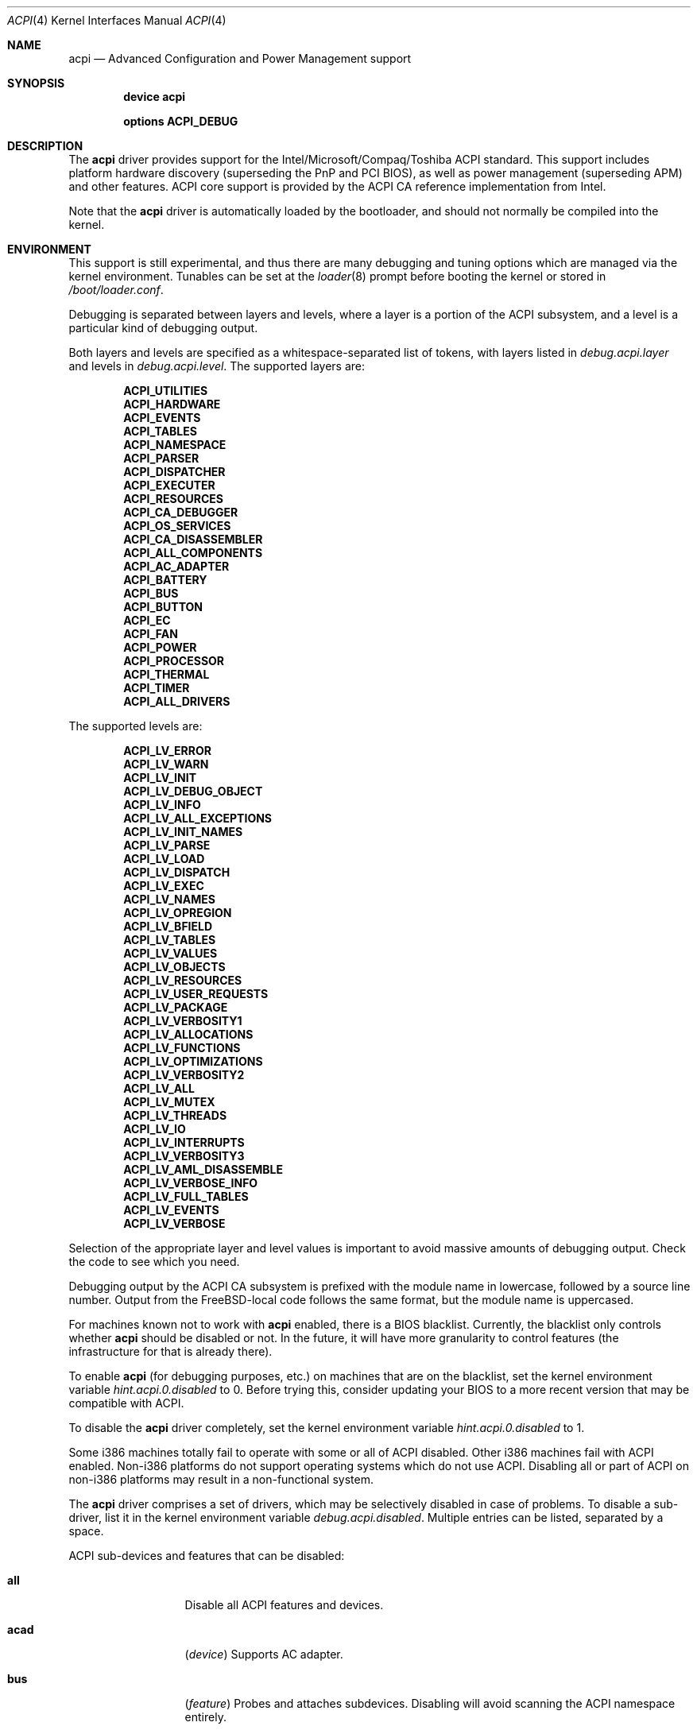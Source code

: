.\"
.\" Copyright (c) 2001 Michael Smith
.\" All rights reserved.
.\"
.\" Redistribution and use in source and binary forms, with or without
.\" modification, are permitted provided that the following conditions
.\" are met:
.\" 1. Redistributions of source code must retain the above copyright
.\"    notice, this list of conditions and the following disclaimer.
.\" 2. Redistributions in binary form must reproduce the above copyright
.\"    notice, this list of conditions and the following disclaimer in the
.\"    documentation and/or other materials provided with the distribution.
.\"
.\" THIS SOFTWARE IS PROVIDED BY THE AUTHOR AND CONTRIBUTORS ``AS IS'' AND
.\" ANY EXPRESS OR IMPLIED WARRANTIES, INCLUDING, BUT NOT LIMITED TO, THE
.\" IMPLIED WARRANTIES OF MERCHANTABILITY AND FITNESS FOR A PARTICULAR PURPOSE
.\" ARE DISCLAIMED.  IN NO EVENT SHALL THE AUTHOR OR CONTRIBUTORS BE LIABLE
.\" FOR ANY DIRECT, INDIRECT, INCIDENTAL, SPECIAL, EXEMPLARY, OR CONSEQUENTIAL
.\" DAMAGES (INCLUDING, BUT NOT LIMITED TO, PROCUREMENT OF SUBSTITUTE GOODS
.\" OR SERVICES; LOSS OF USE, DATA, OR PROFITS; OR BUSINESS INTERRUPTION)
.\" HOWEVER CAUSED AND ON ANY THEORY OF LIABILITY, WHETHER IN CONTRACT, STRICT
.\" LIABILITY, OR TORT (INCLUDING NEGLIGENCE OR OTHERWISE) ARISING IN ANY WAY
.\" OUT OF THE USE OF THIS SOFTWARE, EVEN IF ADVISED OF THE POSSIBILITY OF
.\" SUCH DAMAGE.
.\"
.\" $FreeBSD$
.\"
.Dd June 30, 2004
.Dt ACPI 4
.Os
.Sh NAME
.Nm acpi
.Nd Advanced Configuration and Power Management support
.Sh SYNOPSIS
.Cd "device acpi"
.Pp
.Cd "options ACPI_DEBUG"
.Sh DESCRIPTION
The
.Nm
driver provides support for the Intel/Microsoft/Compaq/Toshiba ACPI
standard.
This support includes platform hardware discovery (superseding the
PnP and PCI BIOS), as well as power management (superseding APM) and
other features.
ACPI core support is provided by the ACPI CA reference implementation
from Intel.
.Pp
Note that the
.Nm
driver is automatically loaded by the bootloader, and should not normally
be compiled into the kernel.
.Sh ENVIRONMENT
This support is still experimental, and thus there are many debugging
and tuning options which are managed via the kernel environment.
Tunables can be set at the
.Xr loader 8
prompt before booting the kernel or stored in
.Pa /boot/loader.conf .
.Pp
Debugging is separated between layers and levels, where a layer is
a portion of the ACPI subsystem, and a level is a particular kind
of debugging output.
.Pp
Both layers and levels are specified as a whitespace-separated list of
tokens, with layers listed in
.Va debug.acpi.layer
and levels in
.Va debug.acpi.level .
The supported layers are:
.Pp
.Bl -item -offset indent -compact
.It
.Li ACPI_UTILITIES
.It
.Li ACPI_HARDWARE
.It
.Li ACPI_EVENTS
.It
.Li ACPI_TABLES
.It
.Li ACPI_NAMESPACE
.It
.Li ACPI_PARSER
.It
.Li ACPI_DISPATCHER
.It
.Li ACPI_EXECUTER
.It
.Li ACPI_RESOURCES
.It
.Li ACPI_CA_DEBUGGER
.It
.Li ACPI_OS_SERVICES
.It
.Li ACPI_CA_DISASSEMBLER
.It
.Li ACPI_ALL_COMPONENTS
.It
.Li ACPI_AC_ADAPTER
.It
.Li ACPI_BATTERY
.It
.Li ACPI_BUS
.It
.Li ACPI_BUTTON
.It
.Li ACPI_EC
.It
.Li ACPI_FAN
.It
.Li ACPI_POWER
.It
.Li ACPI_PROCESSOR
.It
.Li ACPI_THERMAL
.It
.Li ACPI_TIMER
.It
.Li ACPI_ALL_DRIVERS
.El
.Pp
The supported levels are:
.Pp
.Bl -item -offset indent -compact
.It
.Li ACPI_LV_ERROR
.It
.Li ACPI_LV_WARN
.It
.Li ACPI_LV_INIT
.It
.Li ACPI_LV_DEBUG_OBJECT
.It
.Li ACPI_LV_INFO
.It
.Li ACPI_LV_ALL_EXCEPTIONS
.It
.Li ACPI_LV_INIT_NAMES
.It
.Li ACPI_LV_PARSE
.It
.Li ACPI_LV_LOAD
.It
.Li ACPI_LV_DISPATCH
.It
.Li ACPI_LV_EXEC
.It
.Li ACPI_LV_NAMES
.It
.Li ACPI_LV_OPREGION
.It
.Li ACPI_LV_BFIELD
.It
.Li ACPI_LV_TABLES
.It
.Li ACPI_LV_VALUES
.It
.Li ACPI_LV_OBJECTS
.It
.Li ACPI_LV_RESOURCES
.It
.Li ACPI_LV_USER_REQUESTS
.It
.Li ACPI_LV_PACKAGE
.It
.Li ACPI_LV_VERBOSITY1
.It
.Li ACPI_LV_ALLOCATIONS
.It
.Li ACPI_LV_FUNCTIONS
.It
.Li ACPI_LV_OPTIMIZATIONS
.It
.Li ACPI_LV_VERBOSITY2
.It
.Li ACPI_LV_ALL
.It
.Li ACPI_LV_MUTEX
.It
.Li ACPI_LV_THREADS
.It
.Li ACPI_LV_IO
.It
.Li ACPI_LV_INTERRUPTS
.It
.Li ACPI_LV_VERBOSITY3
.It
.Li ACPI_LV_AML_DISASSEMBLE
.It
.Li ACPI_LV_VERBOSE_INFO
.It
.Li ACPI_LV_FULL_TABLES
.It
.Li ACPI_LV_EVENTS
.It
.Li ACPI_LV_VERBOSE
.El
.Pp
Selection of the appropriate layer and level values is important
to avoid massive amounts of debugging output.
Check the code to see which you need.
.Pp
Debugging output by the ACPI CA subsystem is prefixed with the
module name in lowercase, followed by a source line number.
Output from the
.Fx Ns -local
code follows the same format, but
the module name is uppercased.
.Pp
For machines known not to work with
.Nm
enabled, there is a BIOS blacklist.
Currently, the blacklist only controls whether
.Nm
should be disabled or not.
In the future, it will have more granularity to control features (the
infrastructure for that is already there).
.Pp
To enable
.Nm
(for debugging purposes, etc.) on machines that are on the blacklist, set the
kernel environment variable
.Va hint.acpi.0.disabled
to 0.
Before trying this, consider updating your BIOS to a more recent version that
may be compatible with ACPI.
.Pp
To disable the
.Nm
driver completely, set the kernel environment variable
.Va hint.acpi.0.disabled
to 1.
.Pp
Some i386 machines totally fail to operate with some or all of ACPI disabled.
Other i386 machines fail with ACPI enabled.
Non-i386 platforms do not support operating systems which do not use ACPI.
Disabling all or part of ACPI on non-i386 platforms may result in a
non-functional system.
.Pp
The
.Nm
driver comprises a set of drivers, which may be selectively disabled
in case of problems.
To disable a sub-driver, list it in the kernel
environment variable
.Va debug.acpi.disabled .
Multiple entries can be listed, separated by a space.
.Pp
ACPI sub-devices and features that can be disabled:
.Bl -tag -width sysresource
.It Li all
Disable all ACPI features and devices.
.It Li acad
.Pq Vt device
Supports AC adapter.
.It Li bus
.Pq Vt feature
Probes and attaches subdevices.
Disabling will avoid scanning the ACPI namespace entirely.
.It Li children
.Pq Vt feature
Attaches standard ACPI sub-drivers and devices enumerated in the
ACPI namespace.
Disabling this has a similar effect to disabling
.Dq Li bus ,
except that the
ACPI namespace will still be scanned.
.It Li button
.Pq Vt device
Supports ACPI button devices (typically power and sleep buttons).
.It Li cmbat
.Pq Vt device
Control-method batteries device.
.It Li cpu
.Pq Vt device
Supports CPU power-saving and speed-setting functions.
.It Li ec
.Pq Vt device
Supports the ACPI Embedded Controller interface, used to communicate
with embedded platform controllers.
.It Li isa
.Pq Vt device
Supports an ISA bus bridge defined in the ACPI namespace,
typically as a child of a PCI bus.
.It Li lid
.Pq Vt device
Supports an ACPI laptop lid switch, which typically puts a
system to sleep.
.It Li quirks
.Pq Vt feature
Do not honor quirks.
Quirks automatically disable ACPI functionality based on the XSDT table's
OEM vendor name and revision date.
.It Li pci
.Pq Vt device
Supports Host to PCI bridges.
.It Li pci_link
.Pq Vt feature
Performs PCI interrupt routing.
.It Li sysresource
.Pq Vt device
Pseudo-devices containing resources which ACPI claims.
.It Li thermal
.Pq Vt device
Supports system cooling and heat management.
.It Li timer
.Pq Vt device
Implements a timecounter using the ACPI fixed-frequency timer.
.El
.Pp
It is also possible to avoid portions of the ACPI namespace which
may be causing problems, by listing the full path of the root of
the region to be avoided in the kernel environment variable
.Va debug.acpi.avoid .
The object and all of its children will be ignored during the
bus/children scan of the namespace.
The ACPI CA code will still
know about the avoided region.
.Sh OVERRIDING YOUR BIOS BYTECODE
ACPI interprets bytecode named AML
(ACPI Machine Language)
provided by the BIOS vendor as a memory image at boot time.
Sometimes, the AML code contains a bug that does not appear when parsed
by the Microsoft implementation.
.Fx
provides a way to override it with your own AML code to workaround
or debug such problems.
Note that all AML in your DSDT and any SSDT tables is overridden.
.Pp
In order to load your AML code, you must edit
.Pa /boot/loader.conf
and include the following lines.
.Bd -literal -offset indent
acpi_dsdt_load="YES"
acpi_dsdt_name="/boot/acpi_dsdt.aml" # You may change this name.
.Ed
.Pp
In order to prepare your AML code, you will need the
.Xr acpidump 8
and
.Xr iasl 1
utilities and some ACPI knowledge.
.Sh TUNABLES
.Bl -tag -width indent
.It Va acpi_dsdt_load
Enables loading of a custom ACPI DSDT.
.It Va acpi_dsdt_name
Name of the DSDT table to load, if loading is enabled.
.It Va debug.acpi.disabled
Selectively disables portions of ACPI for debugging purposes.
.It Va hint.acpi.0.disabled
Set this to 1 to disable all of ACPI.
If ACPI has been disabled on your system due to a blacklist entry for your
BIOS, you can set this to 0 to re-enable ACPI for testing.
.It Va hw.acpi.ec.poll_timeout
Delay in milliseconds to wait for the EC to respond.
Try increasing this number if you get the error
.Er AE_NO_HARDWARE_RESPONSE .
.It Va hw.acpi.reset_video
Enables calling the VESA reset BIOS vector on the resume path.
Some graphic chips have problems such as LCD white-out after resume.
Try setting this to 0 if this causes problems for you.
.It Va hw.acpi.osname
Some systems' ASL may have problems because they look for names
of Microsoft operating systems.
This tunable overrides the value of the
.Qq Li \e_OS
object from its default of
.Qq Li FreeBSD .
.It Va hw.acpi.pci.link.%d.%d.%d.irq
Override the interrupt to use.
.It Va hw.acpi.verbose
Turn on verbose debugging information about what ACPI is doing.
.El
.Sh SYSCTLS
.Bl -tag -width indent
.It Va hw.acpi.cpu.throttle_max
Maximum value for CPU throttling, equal to 100% of the clock rate.
.It Va hw.acpi.cpu.throttle_state
Get or set the current throttling state, from 1 to
.Va hw.acpi.cpu.throttle_max .
This scales back the CPU clock rate and the corresponding power consumption.
.It Va hw.acpi.cpu.cx_usage
Debugging information listing the percent of total usage for each sleep state.
The values are reset when
.Va hw.acpi.cpu.cx_lowest
is modified.
.It Va hw.acpi.cpu.cx_lowest
Lowest Cx state to use for idling the CPU.
A scheduling algorithm will select states between C1 and this setting
as system load dictates.
To enable ACPI CPU idling control,
.Va machdep.cpu_idle_hlt
must be set to 1.
.It Va hw.acpi.cpu.cx_supported
List of supported CPU idle states and their transition latency
in microseconds.
Each state has a type (e.g., C2).
C1 is equivalent to the ia32 HLT instruction, C2 provides a deeper
sleep with the same semantics, and C3 provides the deepest sleep
but additionally requires bus mastering to be disabled.
States greater than C3 provide even more power savings with the same
semantics as the C3 state.
Deeper sleeps provide more power savings but increased transition
latency when an interrupt occurs.
.El
.Sh COMPATIBILITY
ACPI is only found and supported on i386/ia32, ia64, and amd64.
.Sh SEE ALSO
.Xr kenv 1 ,
.Xr acpi_thermal 4 ,
.Xr device.hints 5 ,
.Xr loader.conf 5 ,
.Xr acpiconf 8 ,
.Xr acpidump 8 ,
.Xr config 8 ,
.Xr iasl 8
.Rs
.%A "Compaq Computer Corporation"
.%A "Intel Corporation"
.%A "Microsoft Corporation"
.%A "Phoenix Technologies Ltd."
.%A "Toshiba Corporation"
.%D August 25, 2003
.%T "Advanced Configuration and Power Interface Specification"
.%O http://acpi.info/spec.htm
.Re
.Sh AUTHORS
.An -nosplit
The ACPI CA subsystem is developed and maintained by
Intel Architecture Labs.
.Pp
The following people made notable contributions to the ACPI subsystem
in
.Fx :
.An Michael Smith ,
.An Takanori Watanabe Aq takawata@jp.FreeBSD.org ,
.An Mitsuru IWASAKI Aq iwasaki@jp.FreeBSD.org ,
.An Munehiro Matsuda ,
.An Nate Lawson ,
the ACPI-jp mailing list at
.Aq acpi-jp@jp.FreeBSD.org ,
and many other contributors.
.Pp
This manual page was written by
.An Michael Smith Aq msmith@FreeBSD.org .
.Sh BUGS
If the
.Nm
driver is loaded as a module when it is already linked as part of the
kernel, odd things may happen.
